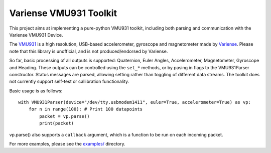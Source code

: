 Variense VMU931 Toolkit
=======================

This project aims at implementing a pure-python VMU931 toolkit,
including both parsing and communication with the Variense VMU931
Device.

The `VMU931 <http://variense.com/product/vmu931/>`__ is a high
resolution, USB-based accelerometer, gyroscope and magnetometer made by
`Variense <http://variense.com/>`__. Please note that this library is
unofficial, and is not produced/endorsed by Variense.

So far, basic processing of all outputs is supported: Quaternion, Euler
Angles, Accelerometer, Magnetometer, Gyroscope and Heading. These
outputs can be controlled using the ``set_*`` methods, or by pasing in
flags to the VMU931Parser constructor. Status messages are parsed,
allowing setting rather than toggling of different data streams. The
toolkit does not currently support self-test or callibration
functionality.

Basic usage is as follows:

::

    with VMU931Parser(device="/dev/tty.usbmodem1411", euler=True, accelerometer=True) as vp:
        for n in range(100): # Print 100 datapoints
            packet = vp.parse()
            print(packet)

vp.parse() also supports a ``callback`` argument, which is a function to
be run on each incoming packet.

For more examples, please see the `examples/ <examples/>`__ directory.

.. |Documentation Status| image:: https://readthedocs.org/projects/pyvmu/badge/?version=latest
   :target: http://pyvmu.readthedocs.io/en/latest/?badge=latest

